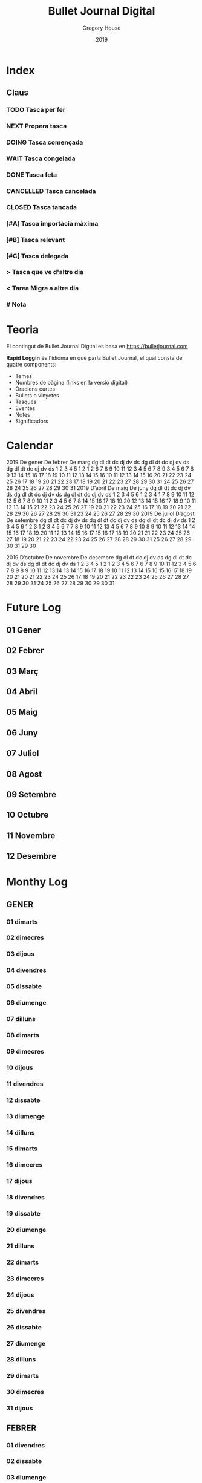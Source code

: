 #+TITLE: Bullet Journal Digital
#+AUTHOR: Gregory House
#+DATE: 2019
#+LANGUAGE: ca
#+SEQ_TODO: TODO(t) NEXT(n) WAIT(w) | CANCELLED (c) DONE(d)
#+INFOJS_OPT: view:t toc:t ltoc:t mouse:underline buttons:0 path:https://ugeek.github.io/style-css-org-mode/org-info.min.js
#+HTML_HEAD: <link rel=stylesheet type=text/css href=https://ugeek.github.io/style-css-org-mode/bjm.css />
#+STARTUP: inlineimages
* Index
** Claus
*** TODO Tasca per fer
*** NEXT Propera tasca
*** DOING Tasca començada
*** WAIT Tasca congelada
*** DONE Tasca feta
*** CANCELLED Tasca cancelada
*** CLOSED Tasca tancada
*** [#A] Tasca importàcia màxima
*** [#B] Tasca relevant
*** [#C] Tasca delegada
*** > Tasca que ve d'altre dia
*** < Tarea Migra a altre dia
*** # Nota
* Teoria

El contingut de Bullet Journal Digital es basa en https://bulletjournal.com

**Rapid Loggin** és l'idioma en què parla Bullet Journal, el qual consta de quatre components:

    - Temes
    - Nombres de pàgina (links en la versió digital)
    - Oracions curtes
    - Bullets o vinyetes
    - Tasques
    - Eventes
    - Notes
    - Significadors

* Calendar
                            2019
      De gener             De febrer              De març         
dg dl dt dc dj dv ds  dg dl dt dc dj dv ds  dg dl dt dc dj dv ds  
       1  2  3  4  5                  1  2                  1  2  
 6  7  8  9 10 11 12   3  4  5  6  7  8  9   3  4  5  6  7  8  9  
13 14 15 16 17 18 19  10 11 12 13 14 15 16  10 11 12 13 14 15 16  
20 21 22 23 24 25 26  17 18 19 20 21 22 23  17 18 19 20 21 22 23  
27 28 29 30 31        24 25 26 27 28        24 25 26 27 28 29 30  
                                            31                    
                            2019
      D’abril               De maig               De juny         
dg dl dt dc dj dv ds  dg dl dt dc dj dv ds  dg dl dt dc dj dv ds  
    1  2  3  4  5  6            1  2  3  4                     1  
 7  8  9 10 11 12 13   5  6  7  8  9 10 11   2  3  4  5  6  7  8  
14 15 16 17 18 19 20  12 13 14 15 16 17 18   9 10 11 12 13 14 15  
21 22 23 24 25 26 27  19 20 21 22 23 24 25  16 17 18 19 20 21 22  
28 29 30              26 27 28 29 30 31     23 24 25 26 27 28 29  
                                            30                    
                            2019
     De juliol              D’agost             De setembre       
dg dl dt dc dj dv ds  dg dl dt dc dj dv ds  dg dl dt dc dj dv ds  
    1  2  3  4  5  6               1  2  3   1  2  3  4  5  6  7  
 7  8  9 10 11 12 13   4  5  6  7  8  9 10   8  9 10 11 12 13 14  
14 15 16 17 18 19 20  11 12 13 14 15 16 17  15 16 17 18 19 20 21  
21 22 23 24 25 26 27  18 19 20 21 22 23 24  22 23 24 25 26 27 28  
28 29 30 31           25 26 27 28 29 30 31  29 30                 
                                                                  
                            2019
     D’octubre            De novembre           De desembre       
dg dl dt dc dj dv ds  dg dl dt dc dj dv ds  dg dl dt dc dj dv ds  
       1  2  3  4  5                  1  2   1  2  3  4  5  6  7  
 6  7  8  9 10 11 12   3  4  5  6  7  8  9   8  9 10 11 12 13 14  
13 14 15 16 17 18 19  10 11 12 13 14 15 16  15 16 17 18 19 20 21  
20 21 22 23 24 25 26  17 18 19 20 21 22 23  22 23 24 25 26 27 28  
27 28 29 30 31        24 25 26 27 28 29 30  29 30 31              
                                                                  
* Future Log
** 01 Gener
** 02 Febrer
** 03 Març
** 04 Abril
** 05 Maig
** 06 Juny
** 07 Juliol
** 08 Agost
** 09 Setembre
** 10 Octubre
** 11 Novembre
** 12 Desembre
* Monthy Log
** GENER
*** 01 dimarts
*** 02 dimecres
*** 03 dijous
*** 04 divendres
*** 05 dissabte
*** 06 diumenge
*** 07 dilluns
*** 08 dimarts
*** 09 dimecres
*** 10 dijous
*** 11 divendres
*** 12 dissabte
*** 13 diumenge
*** 14 dilluns
*** 15 dimarts
*** 16 dimecres
*** 17 dijous
*** 18 divendres
*** 19 dissabte
*** 20 diumenge
*** 21 dilluns
*** 22 dimarts
*** 23 dimecres
*** 24 dijous
*** 25 divendres
*** 26 dissabte
*** 27 diumenge
*** 28 dilluns
*** 29 dimarts
*** 30 dimecres
*** 31 dijous
** FEBRER
*** 01 divendres
*** 02 dissabte
*** 03 diumenge
*** 04 dilluns
*** 05 dimarts
*** 06 dimecres
*** 07 dijous
*** 08 divendres
*** 09 dissabte
*** 10 diumenge
*** 11 dilluns
*** 12 dimarts
*** 13 dimecres
*** 14 dijous
*** 15 divendres
*** 16 dissabte
*** 17 diumenge
*** 18 dilluns
*** 19 dimarts
*** 20 dimecres
*** 21 dijous
*** 22 divendres
*** 23 dissabte
*** 24 diumenge
*** 25 dilluns
*** 26 dimarts
*** 27 dimecres
*** 28 dijous
** MARÇ
*** 01 divendres
*** 02 dissabte
*** 03 diumenge
*** 04 dilluns
*** 05 dimarts
*** 06 dimecres
*** 07 dijous
*** 08 divendres
*** 09 dissabte
*** 10 diumenge
*** 11 dilluns
*** 12 dimarts
*** 13 dimecres
*** 14 dijous
*** 15 divendres
*** 16 dissabte
*** 17 diumenge
*** 18 dilluns
*** 19 dimarts
*** 20 dimecres
*** 21 dijous
*** 22 divendres
*** 23 dissabte
*** 24 diumenge
*** 25 dilluns
*** 26 dimarts
*** 27 dimecres
*** 28 dijous
*** 29 divendres
*** 30 dissabte
*** 31 diumenge
** ABRIL
*** 01 dilluns
*** 02 dimarts
*** 03 dimecres
*** 04 dijous
*** 05 divendres
*** 06 dissabte
*** 07 diumenge
*** 08 dilluns
*** 09 dimarts
*** 10 dimecres
*** 11 dijous
*** 12 divendres
*** 13 dissabte
*** 14 diumenge
*** 15 dilluns
*** 16 dimarts
*** 17 dimecres
*** 18 dijous
*** 19 divendres
*** 20 dissabte
*** 21 diumenge
*** 22 dilluns
*** 23 dimarts
*** 24 dimecres
*** 25 dijous
*** 26 divendres
*** 27 dissabte
*** 28 diumenge
*** 29 dilluns
*** 30 dimarts
** MAIG
*** 01 dimecres
*** 02 dijous
*** 03 divendres
*** 04 dissabte
*** 05 diumenge
*** 06 dilluns
*** 07 dimarts
*** 08 dimecres
*** 09 dijous
*** 10 divendres
*** 11 dissabte
*** 12 diumenge
*** 13 dilluns
*** 14 dimarts
*** 15 dimecres
*** 16 dijous
*** 17 divendres
*** 18 dissabte
*** 19 diumenge
*** 20 dilluns
*** 21 dimarts
*** 22 dimecres
*** 23 dijous
*** 24 divendres
*** 25 dissabte
*** 26 diumenge
*** 27 dilluns
*** 28 dimarts
*** 29 dimecres
*** 30 dijous
*** 31 divendres
** JUNY
*** 01 dissabte
*** 02 diumenge
*** 03 dilluns
*** 04 dimarts
*** 05 dimecres
*** 06 dijous
*** 07 divendres
*** 08 dissabte
*** 09 diumenge
*** 10 dilluns
*** 11 dimarts
*** 12 dimecres
*** 13 dijous
*** 14 divendres
*** 15 dissabte
*** 16 diumenge
*** 17 dilluns
*** 18 dimarts
*** 19 dimecres
*** 20 dijous
*** 21 divendres
*** 22 dissabte
*** 23 diumenge
*** 24 dilluns
*** 25 dimarts
*** 26 dimecres
*** 27 dijous
*** 28 divendres
*** 29 dissabte
*** 30 diumenge
** JULIOL
*** 01 dilluns
*** 02 dimarts
*** 03 dimecres
*** 04 dijous
*** 05 divendres
*** 06 dissabte
*** 07 diumenge
*** 08 dilluns
*** 09 dimarts
*** 10 dimecres
*** 11 dijous
*** 12 divendres
*** 13 dissabte
*** 14 diumenge
*** 15 dilluns
*** 16 dimarts
*** 17 dimecres
*** 18 dijous
*** 19 divendres
*** 20 dissabte
*** 21 diumenge
*** 22 dilluns
*** 23 dimarts
*** 24 dimecres
*** 25 dijous
*** 26 divendres
*** 27 dissabte
*** 28 diumenge
*** 29 dilluns
*** 30 dimarts
*** 31 dimecres
** AGOST
*** 01 dijous
*** 02 divendres
*** 03 dissabte
*** 04 diumenge
*** 05 dilluns
*** 06 dimarts
*** 07 dimecres
*** 08 dijous
*** 09 divendres
*** 10 dissabte
*** 11 diumenge
*** 12 dilluns
*** 13 dimarts
*** 14 dimecres
*** 15 dijous
*** 16 divendres
*** 17 dissabte
*** 18 diumenge
*** 19 dilluns
*** 20 dimarts
*** 21 dimecres
*** 22 dijous
*** 23 divendres
*** 24 dissabte
*** 25 diumenge
*** 26 dilluns
*** 27 dimarts
*** 28 dimecres
*** 29 dijous
*** 30 divendres
*** 31 dissabte
** SEPTEMBRE
*** 01 diumenge
*** 02 dilluns
*** 03 dimarts
*** 04 dimecres
*** 05 dijous
*** 06 divendres
*** 07 dissabte
*** 08 diumenge
*** 09 dilluns
*** 10 dimarts
*** 11 dimecres
*** 12 dijous
*** 13 divendres
*** 14 dissabte
*** 15 diumenge
*** 16 dilluns
*** 17 dimarts
*** 18 dimecres
*** 19 dijous
*** 20 divendres
*** 21 dissabte
*** 22 diumenge
*** 23 dilluns
*** 24 dimarts
*** 25 dimecres
*** 26 dijous
*** 27 divendres
*** 28 dissabte
*** 29 diumenge
*** 30 dilluns
** OCTUBRE
*** 01 dimarts
*** 02 dimecres
*** 03 dijous
*** 04 divendres
*** 05 dissabte
*** 06 diumenge
*** 07 dilluns
*** 08 dimarts
*** 09 dimecres
*** 10 dijous
*** 11 divendres
*** 12 dissabte
*** 13 diumenge
*** 14 dilluns
*** 15 dimarts
*** 16 dimecres
*** 17 dijous
*** 18 divendres
*** 19 dissabte
*** 20 diumenge
*** 21 dilluns
*** 22 dimarts
*** 23 dimecres
*** 24 dijous
*** 25 divendres
*** 26 dissabte
*** 27 diumenge
*** 28 dilluns
*** 29 dimarts
*** 30 dimecres
*** 31 dijous
** NOVEMBRE
*** 01 divendres
*** 02 dissabte
*** 03 diumenge
*** 04 dilluns
*** 05 dimarts
*** 06 dimecres
*** 07 dijous
*** 08 divendres
*** 09 dissabte
*** 10 diumenge
*** 11 dilluns
*** 12 dimarts
*** 13 dimecres
*** 14 dijous
*** 15 divendres
*** 16 dissabte
*** 17 diumenge
*** 18 dilluns
*** 19 dimarts
*** 20 dimecres
*** 21 dijous
*** 22 divendres
*** 23 dissabte
*** 24 diumenge
*** 25 dilluns
*** 26 dimarts
*** 27 dimecres
*** 28 dijous
*** 29 divendres
*** 30 dissabte
** DESEMBRE
*** 01 diumenge
*** 02 dilluns
*** 03 dimarts
*** 04 dimecres
*** 05 dijous
*** 06 divendres
*** 07 dissabte
*** 08 diumenge
*** 09 dilluns
*** 10 dimarts
*** 11 dimecres
*** 12 dijous
*** 13 divendres
*** 14 dissabte
*** 15 diumenge
*** 16 dilluns
*** 17 dimarts
*** 18 dimecres
*** 19 dijous
*** 20 divendres
*** 21 dissabte
*** 22 diumenge
*** 23 dilluns
*** 24 dimarts
*** 25 dimecres
*** 26 dijous
*** 27 divendres
*** 28 dissabte
*** 29 diumenge
*** 30 dilluns
*** 31 dimarts
* Daily Log
** GENER
*** 01 de de gener del 2019, dimarts
*** 02 de de gener del 2019, dimecres
*** 03 de de gener del 2019, dijous
*** 04 de de gener del 2019, divendres
*** 05 de de gener del 2019, dissabte
*** 06 de de gener del 2019, diumenge
*** 07 de de gener del 2019, dilluns
*** 08 de de gener del 2019, dimarts
*** 09 de de gener del 2019, dimecres
*** 10 de de gener del 2019, dijous
*** 11 de de gener del 2019, divendres
*** 12 de de gener del 2019, dissabte
*** 13 de de gener del 2019, diumenge
*** 14 de de gener del 2019, dilluns
*** 15 de de gener del 2019, dimarts
*** 16 de de gener del 2019, dimecres
*** 17 de de gener del 2019, dijous
*** 18 de de gener del 2019, divendres
*** 19 de de gener del 2019, dissabte
*** 20 de de gener del 2019, diumenge
*** 21 de de gener del 2019, dilluns
*** 22 de de gener del 2019, dimarts
*** 23 de de gener del 2019, dimecres
*** 24 de de gener del 2019, dijous
*** 25 de de gener del 2019, divendres
*** 26 de de gener del 2019, dissabte
*** 27 de de gener del 2019, diumenge
*** 28 de de gener del 2019, dilluns
*** 29 de de gener del 2019, dimarts
*** 30 de de gener del 2019, dimecres
*** 31 de de gener del 2019, dijous
** FEBRER
*** 01 de de febrer del 2019, divendres
*** 02 de de febrer del 2019, dissabte
*** 03 de de febrer del 2019, diumenge
*** 04 de de febrer del 2019, dilluns
*** 05 de de febrer del 2019, dimarts
*** 06 de de febrer del 2019, dimecres
*** 07 de de febrer del 2019, dijous
*** 08 de de febrer del 2019, divendres
*** 09 de de febrer del 2019, dissabte
*** 10 de de febrer del 2019, diumenge
*** 11 de de febrer del 2019, dilluns
*** 12 de de febrer del 2019, dimarts
*** 13 de de febrer del 2019, dimecres
*** 14 de de febrer del 2019, dijous
*** 15 de de febrer del 2019, divendres
*** 16 de de febrer del 2019, dissabte
*** 17 de de febrer del 2019, diumenge
*** 18 de de febrer del 2019, dilluns
*** 19 de de febrer del 2019, dimarts
*** 20 de de febrer del 2019, dimecres
*** 21 de de febrer del 2019, dijous
*** 22 de de febrer del 2019, divendres
*** 23 de de febrer del 2019, dissabte
*** 24 de de febrer del 2019, diumenge
*** 25 de de febrer del 2019, dilluns
*** 26 de de febrer del 2019, dimarts
*** 27 de de febrer del 2019, dimecres
*** 28 de de febrer del 2019, dijous
** MARÇ
*** 01 de de març del 2019, divendres
*** 02 de de març del 2019, dissabte
*** 03 de de març del 2019, diumenge
*** 04 de de març del 2019, dilluns
*** 05 de de març del 2019, dimarts
*** 06 de de març del 2019, dimecres
*** 07 de de març del 2019, dijous
*** 08 de de març del 2019, divendres
*** 09 de de març del 2019, dissabte
*** 10 de de març del 2019, diumenge
*** 11 de de març del 2019, dilluns
*** 12 de de març del 2019, dimarts
*** 13 de de març del 2019, dimecres
*** 14 de de març del 2019, dijous
*** 15 de de març del 2019, divendres
*** 16 de de març del 2019, dissabte
*** 17 de de març del 2019, diumenge
*** 18 de de març del 2019, dilluns
*** 19 de de març del 2019, dimarts
*** 20 de de març del 2019, dimecres
*** 21 de de març del 2019, dijous
*** 22 de de març del 2019, divendres
*** 23 de de març del 2019, dissabte
*** 24 de de març del 2019, diumenge
*** 25 de de març del 2019, dilluns
*** 26 de de març del 2019, dimarts
*** 27 de de març del 2019, dimecres
*** 28 de de març del 2019, dijous
*** 29 de de març del 2019, divendres
*** 30 de de març del 2019, dissabte
*** 31 de de març del 2019, diumenge
** ABRIL
*** 01 de d’abril del 2019, dilluns
*** 02 de d’abril del 2019, dimarts
*** 03 de d’abril del 2019, dimecres
*** 04 de d’abril del 2019, dijous
*** 05 de d’abril del 2019, divendres
*** 06 de d’abril del 2019, dissabte
*** 07 de d’abril del 2019, diumenge
*** 08 de d’abril del 2019, dilluns
*** 09 de d’abril del 2019, dimarts
*** 10 de d’abril del 2019, dimecres
*** 11 de d’abril del 2019, dijous
*** 12 de d’abril del 2019, divendres
*** 13 de d’abril del 2019, dissabte
*** 14 de d’abril del 2019, diumenge
*** 15 de d’abril del 2019, dilluns
*** 16 de d’abril del 2019, dimarts
*** 17 de d’abril del 2019, dimecres
*** 18 de d’abril del 2019, dijous
*** 19 de d’abril del 2019, divendres
*** 20 de d’abril del 2019, dissabte
*** 21 de d’abril del 2019, diumenge
*** 22 de d’abril del 2019, dilluns
*** 23 de d’abril del 2019, dimarts
*** 24 de d’abril del 2019, dimecres
*** 25 de d’abril del 2019, dijous
*** 26 de d’abril del 2019, divendres
*** 27 de d’abril del 2019, dissabte
*** 28 de d’abril del 2019, diumenge
*** 29 de d’abril del 2019, dilluns
*** 30 de d’abril del 2019, dimarts
** MAIG
*** 01 de de maig del 2019, dimecres
*** 02 de de maig del 2019, dijous
*** 03 de de maig del 2019, divendres
*** 04 de de maig del 2019, dissabte
*** 05 de de maig del 2019, diumenge
*** 06 de de maig del 2019, dilluns
*** 07 de de maig del 2019, dimarts
*** 08 de de maig del 2019, dimecres
*** 09 de de maig del 2019, dijous
*** 10 de de maig del 2019, divendres
*** 11 de de maig del 2019, dissabte
*** 12 de de maig del 2019, diumenge
*** 13 de de maig del 2019, dilluns
*** 14 de de maig del 2019, dimarts
*** 15 de de maig del 2019, dimecres
*** 16 de de maig del 2019, dijous
*** 17 de de maig del 2019, divendres
*** 18 de de maig del 2019, dissabte
*** 19 de de maig del 2019, diumenge
*** 20 de de maig del 2019, dilluns
*** 21 de de maig del 2019, dimarts
*** 22 de de maig del 2019, dimecres
*** 23 de de maig del 2019, dijous
*** 24 de de maig del 2019, divendres
*** 25 de de maig del 2019, dissabte
*** 26 de de maig del 2019, diumenge
*** 27 de de maig del 2019, dilluns
*** 28 de de maig del 2019, dimarts
*** 29 de de maig del 2019, dimecres
*** 30 de de maig del 2019, dijous
*** 31 de de maig del 2019, divendres
** JUNY
*** 01 de de juny del 2019, dissabte
*** 02 de de juny del 2019, diumenge
*** 03 de de juny del 2019, dilluns
*** 04 de de juny del 2019, dimarts
*** 05 de de juny del 2019, dimecres
*** 06 de de juny del 2019, dijous
*** 07 de de juny del 2019, divendres
*** 08 de de juny del 2019, dissabte
*** 09 de de juny del 2019, diumenge
*** 10 de de juny del 2019, dilluns
*** 11 de de juny del 2019, dimarts
*** 12 de de juny del 2019, dimecres
*** 13 de de juny del 2019, dijous
*** 14 de de juny del 2019, divendres
*** 15 de de juny del 2019, dissabte
*** 16 de de juny del 2019, diumenge
*** 17 de de juny del 2019, dilluns
*** 18 de de juny del 2019, dimarts
*** 19 de de juny del 2019, dimecres
*** 20 de de juny del 2019, dijous
*** 21 de de juny del 2019, divendres
*** 22 de de juny del 2019, dissabte
*** 23 de de juny del 2019, diumenge
*** 24 de de juny del 2019, dilluns
*** 25 de de juny del 2019, dimarts
*** 26 de de juny del 2019, dimecres
*** 27 de de juny del 2019, dijous
*** 28 de de juny del 2019, divendres
*** 29 de de juny del 2019, dissabte
*** 30 de de juny del 2019, diumenge
** JULIOL
*** 01 de de juliol del 2019, dilluns
*** 02 de de juliol del 2019, dimarts
*** 03 de de juliol del 2019, dimecres
*** 04 de de juliol del 2019, dijous
*** 05 de de juliol del 2019, divendres
*** 06 de de juliol del 2019, dissabte
*** 07 de de juliol del 2019, diumenge
*** 08 de de juliol del 2019, dilluns
*** 09 de de juliol del 2019, dimarts
*** 10 de de juliol del 2019, dimecres
*** 11 de de juliol del 2019, dijous
*** 12 de de juliol del 2019, divendres
*** 13 de de juliol del 2019, dissabte
*** 14 de de juliol del 2019, diumenge
*** 15 de de juliol del 2019, dilluns
*** 16 de de juliol del 2019, dimarts
*** 17 de de juliol del 2019, dimecres
*** 18 de de juliol del 2019, dijous
*** 19 de de juliol del 2019, divendres
*** 20 de de juliol del 2019, dissabte
*** 21 de de juliol del 2019, diumenge
*** 22 de de juliol del 2019, dilluns
*** 23 de de juliol del 2019, dimarts
*** 24 de de juliol del 2019, dimecres
*** 25 de de juliol del 2019, dijous
*** 26 de de juliol del 2019, divendres
*** 27 de de juliol del 2019, dissabte
*** 28 de de juliol del 2019, diumenge
*** 29 de de juliol del 2019, dilluns
*** 30 de de juliol del 2019, dimarts
*** 31 de de juliol del 2019, dimecres
** AGOST
*** 01 de d’agost del 2019, dijous
*** 02 de d’agost del 2019, divendres
*** 03 de d’agost del 2019, dissabte
*** 04 de d’agost del 2019, diumenge
*** 05 de d’agost del 2019, dilluns
*** 06 de d’agost del 2019, dimarts
*** 07 de d’agost del 2019, dimecres
*** 08 de d’agost del 2019, dijous
*** 09 de d’agost del 2019, divendres
*** 10 de d’agost del 2019, dissabte
*** 11 de d’agost del 2019, diumenge
*** 12 de d’agost del 2019, dilluns
*** 13 de d’agost del 2019, dimarts
*** 14 de d’agost del 2019, dimecres
*** 15 de d’agost del 2019, dijous
*** 16 de d’agost del 2019, divendres
*** 17 de d’agost del 2019, dissabte
*** 18 de d’agost del 2019, diumenge
*** 19 de d’agost del 2019, dilluns
*** 20 de d’agost del 2019, dimarts
*** 21 de d’agost del 2019, dimecres
*** 22 de d’agost del 2019, dijous
*** 23 de d’agost del 2019, divendres
*** 24 de d’agost del 2019, dissabte
*** 25 de d’agost del 2019, diumenge
*** 26 de d’agost del 2019, dilluns
*** 27 de d’agost del 2019, dimarts
*** 28 de d’agost del 2019, dimecres
*** 29 de d’agost del 2019, dijous
*** 30 de d’agost del 2019, divendres
*** 31 de d’agost del 2019, dissabte
** SEPTEMBRE
*** 01 de de setembre del 2019, diumenge
*** 02 de de setembre del 2019, dilluns
*** 03 de de setembre del 2019, dimarts
*** 04 de de setembre del 2019, dimecres
*** 05 de de setembre del 2019, dijous
*** 06 de de setembre del 2019, divendres
*** 07 de de setembre del 2019, dissabte
*** 08 de de setembre del 2019, diumenge
*** 09 de de setembre del 2019, dilluns
*** 10 de de setembre del 2019, dimarts
*** 11 de de setembre del 2019, dimecres
*** 12 de de setembre del 2019, dijous
*** 13 de de setembre del 2019, divendres
*** 14 de de setembre del 2019, dissabte
*** 15 de de setembre del 2019, diumenge
*** 16 de de setembre del 2019, dilluns
*** 17 de de setembre del 2019, dimarts
*** 18 de de setembre del 2019, dimecres
*** 19 de de setembre del 2019, dijous
*** 20 de de setembre del 2019, divendres
*** 21 de de setembre del 2019, dissabte
*** 22 de de setembre del 2019, diumenge
*** 23 de de setembre del 2019, dilluns
*** 24 de de setembre del 2019, dimarts
*** 25 de de setembre del 2019, dimecres
*** 26 de de setembre del 2019, dijous
*** 27 de de setembre del 2019, divendres
*** 28 de de setembre del 2019, dissabte
*** 29 de de setembre del 2019, diumenge
*** 30 de de setembre del 2019, dilluns
** OCTUBRE
*** 01 de d’octubre del 2019, dimarts
*** 02 de d’octubre del 2019, dimecres
*** 03 de d’octubre del 2019, dijous
*** 04 de d’octubre del 2019, divendres
*** 05 de d’octubre del 2019, dissabte
*** 06 de d’octubre del 2019, diumenge
*** 07 de d’octubre del 2019, dilluns
*** 08 de d’octubre del 2019, dimarts
*** 09 de d’octubre del 2019, dimecres
*** 10 de d’octubre del 2019, dijous
*** 11 de d’octubre del 2019, divendres
*** 12 de d’octubre del 2019, dissabte
*** 13 de d’octubre del 2019, diumenge
*** 14 de d’octubre del 2019, dilluns
*** 15 de d’octubre del 2019, dimarts
*** 16 de d’octubre del 2019, dimecres
*** 17 de d’octubre del 2019, dijous
*** 18 de d’octubre del 2019, divendres
*** 19 de d’octubre del 2019, dissabte
*** 20 de d’octubre del 2019, diumenge
*** 21 de d’octubre del 2019, dilluns
*** 22 de d’octubre del 2019, dimarts
*** 23 de d’octubre del 2019, dimecres
*** 24 de d’octubre del 2019, dijous
*** 25 de d’octubre del 2019, divendres
*** 26 de d’octubre del 2019, dissabte
*** 27 de d’octubre del 2019, diumenge
*** 28 de d’octubre del 2019, dilluns
*** 29 de d’octubre del 2019, dimarts
*** 30 de d’octubre del 2019, dimecres
*** 31 de d’octubre del 2019, dijous
** NOVEMBRE
*** 01 de de novembre del 2019, divendres
*** 02 de de novembre del 2019, dissabte
*** 03 de de novembre del 2019, diumenge
*** 04 de de novembre del 2019, dilluns
*** 05 de de novembre del 2019, dimarts
*** 06 de de novembre del 2019, dimecres
*** 07 de de novembre del 2019, dijous
*** 08 de de novembre del 2019, divendres
*** 09 de de novembre del 2019, dissabte
*** 10 de de novembre del 2019, diumenge
*** 11 de de novembre del 2019, dilluns
*** 12 de de novembre del 2019, dimarts
*** 13 de de novembre del 2019, dimecres
*** 14 de de novembre del 2019, dijous
*** 15 de de novembre del 2019, divendres
*** 16 de de novembre del 2019, dissabte
*** 17 de de novembre del 2019, diumenge
*** 18 de de novembre del 2019, dilluns
*** 19 de de novembre del 2019, dimarts
*** 20 de de novembre del 2019, dimecres
*** 21 de de novembre del 2019, dijous
*** 22 de de novembre del 2019, divendres
*** 23 de de novembre del 2019, dissabte
*** 24 de de novembre del 2019, diumenge
*** 25 de de novembre del 2019, dilluns
*** 26 de de novembre del 2019, dimarts
*** 27 de de novembre del 2019, dimecres
*** 28 de de novembre del 2019, dijous
*** 29 de de novembre del 2019, divendres
*** 30 de de novembre del 2019, dissabte
** DESEMBRE
*** 01 de de desembre del 2019, diumenge
*** 02 de de desembre del 2019, dilluns
*** 03 de de desembre del 2019, dimarts
*** 04 de de desembre del 2019, dimecres
*** 05 de de desembre del 2019, dijous
*** 06 de de desembre del 2019, divendres
*** 07 de de desembre del 2019, dissabte
*** 08 de de desembre del 2019, diumenge
*** 09 de de desembre del 2019, dilluns
*** 10 de de desembre del 2019, dimarts
*** 11 de de desembre del 2019, dimecres
*** 12 de de desembre del 2019, dijous
*** 13 de de desembre del 2019, divendres
*** 14 de de desembre del 2019, dissabte
*** 15 de de desembre del 2019, diumenge
*** 16 de de desembre del 2019, dilluns
*** 17 de de desembre del 2019, dimarts
*** 18 de de desembre del 2019, dimecres
*** 19 de de desembre del 2019, dijous
*** 20 de de desembre del 2019, divendres
*** 21 de de desembre del 2019, dissabte
*** 22 de de desembre del 2019, diumenge
*** 23 de de desembre del 2019, dilluns
*** 24 de de desembre del 2019, dimarts
*** 25 de de desembre del 2019, dimecres
*** 26 de de desembre del 2019, dijous
*** 27 de de desembre del 2019, divendres
*** 28 de de desembre del 2019, dissabte
*** 29 de de desembre del 2019, diumenge
*** 30 de de desembre del 2019, dilluns
*** 31 de de desembre del 2019, dimarts
